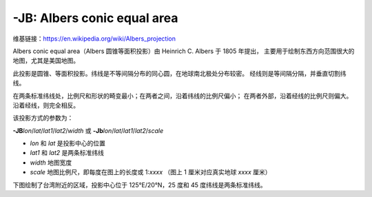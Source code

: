 -JB: Albers conic equal area
============================

维基链接：https://en.wikipedia.org/wiki/Albers_projection

Albers conic equal area（Albers 圆锥等面积投影）由 Heinrich C. Albers 于 1805 年提出，
主要用于绘制东西方向范围很大的地图，尤其是美国地图。

此投影是圆锥、等面积投影。纬线是不等间隔分布的同心圆，在地球南北极处分布较密。
经线则是等间隔分隔，并垂直切割纬线。

在两条标准纬线处，比例尺和形状的畸变最小；在两者之间，沿着纬线的比例尺偏小；
在两者外部，沿着经线的比例尺则偏大。沿着经线，则完全相反。

该投影方式的参数为：

**-JB**\ *lon*/*lat*/*lat1*/*lat2*/*width*
或
**-Jb**\ *lon*/*lat*/*lat1*/*lat2*/*scale*

- *lon* 和 *lat* 是投影中心的位置
- *lat1* 和 *lat2* 是两条标准纬线
- *width* 地图宽度
- *scale* 地图比例尺，即每度在图上的长度或 1:*xxxx* （图上 1 厘米对应真实地球 *xxxx* 厘米）

下图绘制了台湾附近的区域，投影中心位于 125°E/20°N，25 度和 45 度纬线是两条标准纬线。

.. gmtplot::
    :caption: Albers 圆锥等面积投影
    :width: 75%

    gmt begin GMT_albers
    gmt set MAP_GRID_CROSS_SIZE_PRIMARY 0
    gmt coast -R110/140/20/35 -JB125/20/25/45/12c -Bag -Dl -Ggreen -Wthinnest -A250
    gmt end show

